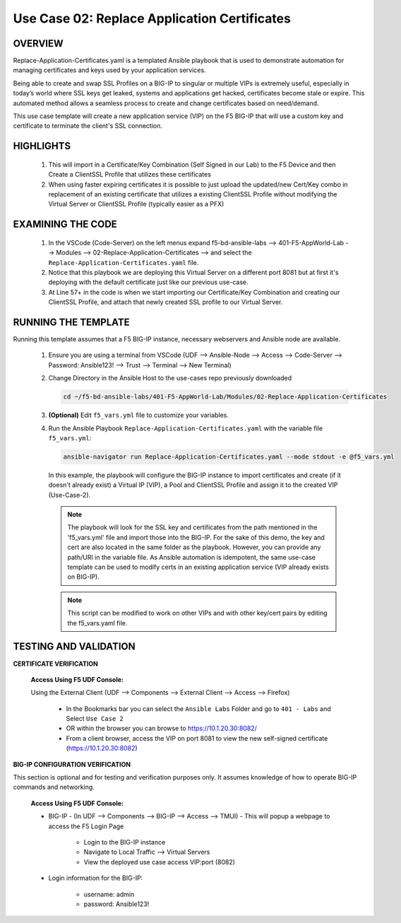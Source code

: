 Use Case 02: Replace Application Certificates
=============================================

OVERVIEW
--------
Replace-Application-Certificates.yaml is a templated Ansible playbook that is used to demonstrate automation for managing certificates and keys used by your application services.

Being able to create and swap SSL Profiles on a BIG-IP to singular or multiple VIPs is extremely useful, especially in today’s world where SSL keys get leaked, systems and applications get hacked, certificates become stale or expire. This automated method allows a seamless process to create and change certificates based on need/demand.

This use case template will create a new application service (VIP) on the F5 BIG-IP that will use a custom key and certificate to terminate the client's SSL connection.

HIGHLIGHTS
----------

   1. This will import in a Certificate/Key Combination (Self Signed in our Lab) to the F5 Device and then Create a ClientSSL Profile that utilizes these certificates

   2. When using faster expiring certificates it is possible to just upload the updated/new Cert/Key combo in replacement of an existing certificate that utilizes a existing ClientSSL Profile without modifying the Virtual Server or ClientSSL Profile (typically easier as a PFX)


EXAMINING THE CODE
------------------

   1. In the VSCode (Code-Server) on the left menus expand f5-bd-ansible-labs --> 401-F5-AppWorld-Lab --> Modules --> 02-Replace-Application-Certificates --> and select the ``Replace-Application-Certificates.yaml`` file.

   2. Notice that this playbook we are deploying this Virtual Server on a different port 8081 but at first it's deploying with the default certificate just like our previous use-case.

   3. At Line 57+ in the code is when we start importing our Certificate/Key Combination and creating our ClientSSL Profile, and attach that newly created SSL profile to our Virtual Server.


RUNNING THE TEMPLATE
--------------------

Running this template assumes that a F5 BIG-IP instance, necessary webservers and Ansible node are available. 

   1. Ensure you are using a terminal from VSCode (UDF --> Ansible-Node --> Access --> Code-Server --> Password: Ansible123! --> Trust --> Terminal --> New Terminal)
      
   2. Change Directory in the Ansible Host to the use-cases repo previously downloaded

      .. code:: bash
      
         cd ~/f5-bd-ansible-labs/401-F5-AppWorld-Lab/Modules/02-Replace-Application-Certificates


   3. **(Optional)** Edit ``f5_vars.yml`` file to customize your variables.

   4. Run the Ansible Playbook ``Replace-Application-Certificates.yaml`` with the variable file ``f5_vars.yml``:

      .. code:: bash

         ansible-navigator run Replace-Application-Certificates.yaml --mode stdout -e @f5_vars.yml

      In this example, the playbook will configure the BIG-IP instance to import certificates and create (if it doesn't already exist) a Virtual IP (VIP), a Pool and ClientSSL Profile and assign it to the created VIP (Use-Case-2).  
   
      .. note::
         
         The playbook will look for the SSL key and certificates from the path mentioned in the 'f5_vars.yml' file and import those into the BIG-IP. For the sake of this demo, the key and cert are also located in the same folder as the playbook. However, you can provide any path/URI in the variable file. As Ansible automation is idempotent, the same use-case template can be used to modify certs in an existing application service (VIP already exists on BIG-IP). 

      .. note::

         This script can be modified to work on other VIPs and with other key/cert pairs by editing the f5_vars.yaml file.

TESTING AND VALIDATION
----------------------

**CERTIFICATE VERIFICATION**

   **Access Using F5 UDF Console:**

   Using the External Client (UDF --> Components --> External Client --> Access --> Firefox)

      - In the Bookmarks bar you can select the ``Ansible Labs`` Folder and go to ``401 - Labs`` and Select ``Use Case 2`` 
      - OR within the browser you can browse to https://10.1.20.30:8082/
      - From a client browser, access the VIP on port 8081 to view the new self-signed certificate (https://10.1.20.30:8082)


**BIG-IP CONFIGURATION VERIFICATION**

This section is optional and for testing and verification purposes only. It assumes knowledge of how to operate BIG-IP commands and networking.

   **Access Using F5 UDF Console:**

   - BIG-IP - (In UDF --> Components --> BIG-IP --> Access --> TMUI)  - This will popup a webpage to access the F5 Login Page

      * Login to the BIG-IP instance
      * Navigate to Local Traffic --> Virtual Servers
      * View the deployed use case access VIP:port (8082)

   - Login information for the BIG-IP:
   
      * username: admin 
      * password: Ansible123!